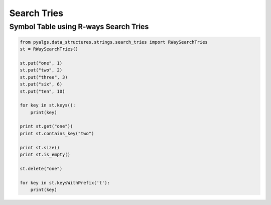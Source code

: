 Search Tries
============

Symbol Table using R-ways Search Tries
--------------------------------------

.. code-block:: python

    from pyalgs.data_structures.strings.search_tries import RWaySearchTries
    st = RWaySearchTries()

    st.put("one", 1)
    st.put("two", 2)
    st.put("three", 3)
    st.put("six", 6)
    st.put("ten", 10)

    for key in st.keys():
        print(key)

    print st.get("one"))
    print st.contains_key("two")

    print st.size()
    print st.is_empty()

    st.delete("one")

    for key in st.keysWithPrefix('t'):
        print(key)


